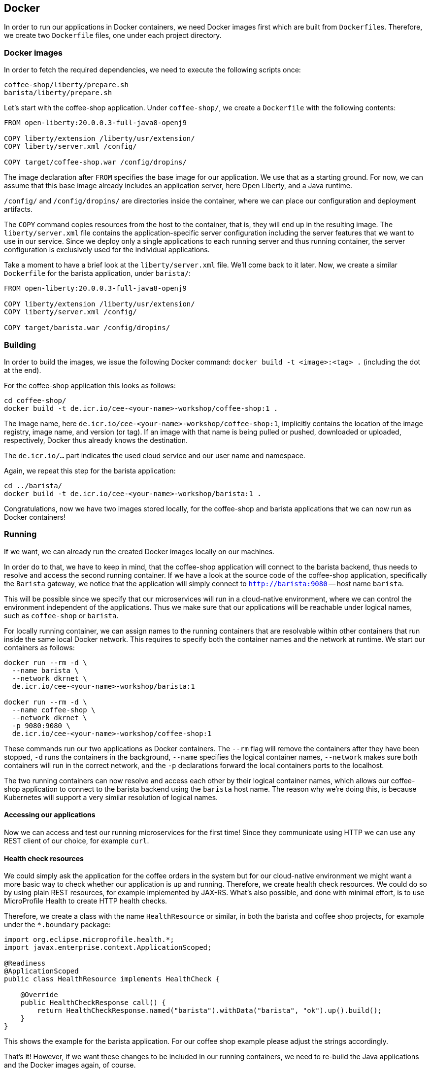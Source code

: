 == Docker

In order to run our applications in Docker containers, we need Docker images first which are built from ``Dockerfile``s.
Therefore, we create two `Dockerfile` files, one under each project directory.


=== Docker images

In order to fetch the required dependencies, we need to execute the following scripts once:

----
coffee-shop/liberty/prepare.sh
barista/liberty/prepare.sh
----

Let's start with the coffee-shop application.
Under `coffee-shop/`, we create a `Dockerfile` with the following contents:

[source,Dockerfile]
----
FROM open-liberty:20.0.0.3-full-java8-openj9

COPY liberty/extension /liberty/usr/extension/
COPY liberty/server.xml /config/

COPY target/coffee-shop.war /config/dropins/
----

The image declaration after `FROM` specifies the base image for our application.
We use that as a starting ground.
For now, we can assume that this base image already includes an application server, here Open Liberty, and a Java runtime.

`/config/` and `/config/dropins/` are directories inside the container, where we can place our configuration and deployment artifacts.

The `COPY` command copies resources from the host to the container, that is, they will end up in the resulting image.
The `liberty/server.xml` file contains the application-specific server configuration including the server features that we want to use in our service.
Since we deploy only a single applications to each running server and thus running container, the server configuration is exclusively used for the individual applications.

Take a moment to have a brief look at the `liberty/server.xml` file.
We'll come back to it later.
Now, we create a similar `Dockerfile` for the barista application, under `barista/`:

[source,Dockerfile]
----
FROM open-liberty:20.0.0.3-full-java8-openj9

COPY liberty/extension /liberty/usr/extension/
COPY liberty/server.xml /config/

COPY target/barista.war /config/dropins/
----


=== Building

In order to build the images, we issue the following Docker command: `docker build -t <image>:<tag> .` (including the dot at the end).

For the coffee-shop application this looks as follows:

----
cd coffee-shop/
docker build -t de.icr.io/cee-<your-name>-workshop/coffee-shop:1 .
----

The image name, here `de.icr.io/cee-<your-name>-workshop/coffee-shop:1`, implicitly contains the location of the image registry, image name, and version (or tag).
If an image with that name is being pulled or pushed, downloaded or uploaded, respectively, Docker thus already knows the destination.

The `de.icr.io/...` part indicates the used cloud service and our user name and namespace.

Again, we repeat this step for the barista application:

----
cd ../barista/
docker build -t de.icr.io/cee-<your-name>-workshop/barista:1 .
----

Congratulations, now we have two images stored locally, for the coffee-shop and barista applications that we can now run as Docker containers!


=== Running

If we want, we can already run the created Docker images locally on our machines.

In order do to that, we have to keep in mind, that the coffee-shop application will connect to the barista backend, thus needs to resolve and access the second running container.
If we have a look at the source code of the coffee-shop application, specifically the `Barista` gateway, we notice that the application will simply connect to `http://barista:9080` -- host name `barista`.

This will be possible since we specify that our microservices will run in a cloud-native environment, where we can control the environment independent of the applications.
Thus we make sure that our applications will be reachable under logical names, such as `coffee-shop` or `barista`.

For locally running container, we can assign names to the running containers that are resolvable within other containers that run inside the same local Docker network.
This requires to specify both the container names and the network at runtime.
We start our containers as follows:

----
docker run --rm -d \
  --name barista \
  --network dkrnet \
  de.icr.io/cee-<your-name>-workshop/barista:1

docker run --rm -d \
  --name coffee-shop \
  --network dkrnet \
  -p 9080:9080 \
  de.icr.io/cee-<your-name>-workshop/coffee-shop:1
----

These commands run our two applications as Docker containers.
The `--rm` flag will remove the containers after they have been stopped, `-d` runs the containers in the background, `--name` specifies the logical container names, `--network` makes sure both containers will run in the correct network, and the `-p` declarations forward the local containers ports to the localhost.

The two running containers can now resolve and access each other by their logical container names, which allows our coffee-shop application to connect to the barista backend using the `barista` host name.
The reason why we're doing this, is because Kubernetes will support a very similar resolution of logical names.


==== Accessing our applications

Now we can access and test our running microservices for the first time!
Since they communicate using HTTP we can use any REST client of our choice, for example `curl`.


==== Health check resources

We could simply ask the application for the coffee orders in the system but for our cloud-native environment we might want a more basic way to check whether our application is up and running.
Therefore, we create health check resources.
We could do so by using plain REST resources, for example implemented by JAX-RS.
What's also possible, and done with minimal effort, is to use MicroProfile Health to create HTTP health checks.

Therefore, we create a class with the name `HealthResource` or similar, in both the barista and coffee shop projects, for example under the `*.boundary` package:

[source,java]
----
import org.eclipse.microprofile.health.*;
import javax.enterprise.context.ApplicationScoped;

@Readiness
@ApplicationScoped
public class HealthResource implements HealthCheck {

    @Override
    public HealthCheckResponse call() {
        return HealthCheckResponse.named("barista").withData("barista", "ok").up().build();
    }
}
----

This shows the example for the barista application.
For our coffee shop example please adjust the strings accordingly.

That's it!
However, if we want these changes to be included in our running containers, we need to re-build the Java applications and the Docker images again, of course.

After the applications have been started, we should be able to access the coffee shop via the local port `9080` and the default MicroProfile health resource:

----
curl localhost:9080/health -i
----

This accesses the health check resource and will hopefully give you a successful HTTP response.
The `-i` flag causes the HTTP response headers to be printed.


==== Ordering coffee

Now, we can finally ask for the coffee orders:

----
curl localhost:9080/coffee-shop/resources/orders
----

This will give us the coffee orders that are in the system returned as JSON.
No orders have been created, thus the array is empty.

Let's change this and create a coffee order!

If we have a look at the JAX-RS resource in the coffee-shop application, we can see that to create a new coffee order, we have to POST a JSON object containing the coffee _type_.
Using `curl` this looks as follows:

----
curl localhost:9080/coffee-shop/resources/orders -i -XPOST \
  -H 'Content-Type: application/json' \
  -d '{"type":"Espresso"}'
----

`-XPOST` specifies the `POST` HTTP method, `-H` the HTTP header, so the service knows that we're sending the JSON content type, and `-d` specifies the data that we send as HTTP request body.
Sending this command hopefully yields us a successful `201 Created` response, the information that our coffee order is in the system.

We can double-check this by querying the resource for all coffee orders again, similar to before, which now should respond with a JSON array that contains our order.

If that's the case, congratulations!
You've just built, run, and manually tested cloud-native microservices running in Docker containers.


=== Pushing

In order to make our Docker images not just locally accessible, we will push them to a container registry in the cloud.
Then we can later pull them from any environment, like a managed Kubernetes cluster.

We push our Docker images with the following commands:

----
docker push de.icr.io/cee-<your-name>-workshop/coffee-shop:1
docker push de.icr.io/cee-<your-name>-workshop/barista:1
----

You will notice, that the second `push` commands runs much faster and outputs that almost all layers already exist in the remote repository.
This thanks to the copy-on-write file system which Docker uses internally and save us developers an enormous amount of time and bandwidth.
The same is true for re-building images.
Docker recognizes which commands of the Docker build need to be re-executed, and only performs these and the following.

This is the reason why especially for cloud-native applications it makes sense to craft thin deployment artifacts.
The WAR files that comprise our applications only contain the business logic that is part of our application, no implementation details.
The base image, i.e. the application server or its configuration doesn't change that frequently, therefore we're mostly shipping our (small) application only.

Now, that our microservices are running as Docker containers already, let's see how we bring Kubernetes into the game in the link:03-kubernetes.adoc[next section].
